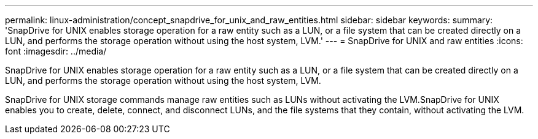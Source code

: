 ---
permalink: linux-administration/concept_snapdrive_for_unix_and_raw_entities.html
sidebar: sidebar
keywords: 
summary: 'SnapDrive for UNIX enables storage operation for a raw entity such as a LUN, or a file system that can be created directly on a LUN, and performs the storage operation without using the host system, LVM.'
---
= SnapDrive for UNIX and raw entities
:icons: font
:imagesdir: ../media/

[.lead]
SnapDrive for UNIX enables storage operation for a raw entity such as a LUN, or a file system that can be created directly on a LUN, and performs the storage operation without using the host system, LVM.

SnapDrive for UNIX storage commands manage raw entities such as LUNs without activating the LVM.SnapDrive for UNIX enables you to create, delete, connect, and disconnect LUNs, and the file systems that they contain, without activating the LVM.
